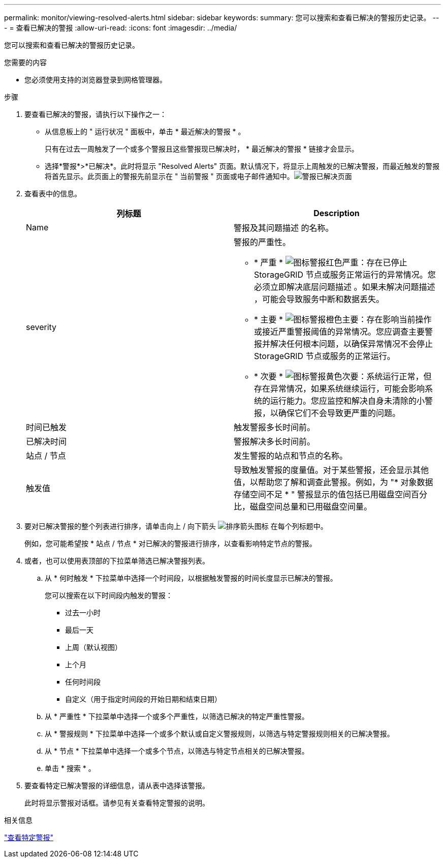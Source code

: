 ---
permalink: monitor/viewing-resolved-alerts.html 
sidebar: sidebar 
keywords:  
summary: 您可以搜索和查看已解决的警报历史记录。 
---
= 查看已解决的警报
:allow-uri-read: 
:icons: font
:imagesdir: ../media/


[role="lead"]
您可以搜索和查看已解决的警报历史记录。

.您需要的内容
* 您必须使用支持的浏览器登录到网格管理器。


.步骤
. 要查看已解决的警报，请执行以下操作之一：
+
** 从信息板上的 " 运行状况 " 面板中，单击 * 最近解决的警报 * 。
+
只有在过去一周触发了一个或多个警报且这些警报现已解决时， * 最近解决的警报 * 链接才会显示。

** 选择*警报*>*已解决*。此时将显示 "Resolved Alerts" 页面。默认情况下，将显示上周触发的已解决警报，而最近触发的警报将首先显示。此页面上的警报先前显示在 " 当前警报 " 页面或电子邮件通知中。image:../media/alerts_resolved_page.png["警报已解决页面"]


. 查看表中的信息。
+
|===
| 列标题 | Description 


 a| 
Name
 a| 
警报及其问题描述 的名称。



 a| 
severity
 a| 
警报的严重性。

** * 严重 * image:../media/icon_alert_red_critical.png["图标警报红色严重"]：存在已停止 StorageGRID 节点或服务正常运行的异常情况。您必须立即解决底层问题描述 。如果未解决问题描述 ，可能会导致服务中断和数据丢失。
** * 主要 * image:../media/icon_alert_orange_major.png["图标警报橙色主要"]：存在影响当前操作或接近严重警报阈值的异常情况。您应调查主要警报并解决任何根本问题，以确保异常情况不会停止 StorageGRID 节点或服务的正常运行。
** * 次要 * image:../media/icon_alert_yellow_miinor.png["图标警报黄色次要"]：系统运行正常，但存在异常情况，如果系统继续运行，可能会影响系统的运行能力。您应监控和解决自身未清除的小警报，以确保它们不会导致更严重的问题。




 a| 
时间已触发
 a| 
触发警报多长时间前。



 a| 
已解决时间
 a| 
警报解决多长时间前。



 a| 
站点 / 节点
 a| 
发生警报的站点和节点的名称。



 a| 
触发值
 a| 
导致触发警报的度量值。对于某些警报，还会显示其他值，以帮助您了解和调查此警报。例如，为 "* 对象数据存储空间不足 * " 警报显示的值包括已用磁盘空间百分比，磁盘空间总量和已用磁盘空间量。

|===
. 要对已解决警报的整个列表进行排序，请单击向上 / 向下箭头 image:../media/icon_alert_sort_column.png["排序箭头图标"] 在每个列标题中。
+
例如，您可能希望按 * 站点 / 节点 * 对已解决的警报进行排序，以查看影响特定节点的警报。

. 或者，也可以使用表顶部的下拉菜单筛选已解决警报列表。
+
.. 从 * 何时触发 * 下拉菜单中选择一个时间段，以根据触发警报的时间长度显示已解决的警报。
+
您可以搜索在以下时间段内触发的警报：

+
*** 过去一小时
*** 最后一天
*** 上周（默认视图）
*** 上个月
*** 任何时间段
*** 自定义（用于指定时间段的开始日期和结束日期）


.. 从 * 严重性 * 下拉菜单中选择一个或多个严重性，以筛选已解决的特定严重性警报。
.. 从 * 警报规则 * 下拉菜单中选择一个或多个默认或自定义警报规则，以筛选与特定警报规则相关的已解决警报。
.. 从 * 节点 * 下拉菜单中选择一个或多个节点，以筛选与特定节点相关的已解决警报。
.. 单击 * 搜索 * 。


. 要查看特定已解决警报的详细信息，请从表中选择该警报。
+
此时将显示警报对话框。请参见有关查看特定警报的说明。



.相关信息
link:viewing-specific-alert.html["查看特定警报"]
